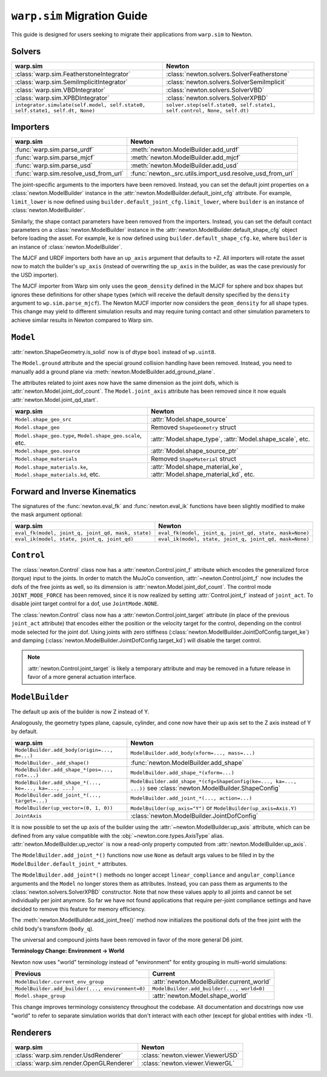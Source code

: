 ``warp.sim`` Migration Guide
============================

This guide is designed for users seeking to migrate their applications from ``warp.sim`` to Newton.


Solvers
-------

+------------------------------------------------------------------------------+-------------------------------------------------------------------------------------+
| **warp.sim**                                                                 | **Newton**                                                                          |
+------------------------------------------------------------------------------+-------------------------------------------------------------------------------------+
|:class:`warp.sim.FeatherstoneIntegrator`                                      |:class:`newton.solvers.SolverFeatherstone`                                           |
+------------------------------------------------------------------------------+-------------------------------------------------------------------------------------+
|:class:`warp.sim.SemiImplicitIntegrator`                                      |:class:`newton.solvers.SolverSemiImplicit`                                           |
+------------------------------------------------------------------------------+-------------------------------------------------------------------------------------+
|:class:`warp.sim.VBDIntegrator`                                               |:class:`newton.solvers.SolverVBD`                                                    |
+------------------------------------------------------------------------------+-------------------------------------------------------------------------------------+
|:class:`warp.sim.XPBDIntegrator`                                              |:class:`newton.solvers.SolverXPBD`                                                   |
+------------------------------------------------------------------------------+-------------------------------------------------------------------------------------+
| ``integrator.simulate(self.model, self.state0, self.state1, self.dt, None)`` | ``solver.step(self.state0, self.state1, self.control, None, self.dt)``              |
+------------------------------------------------------------------------------+-------------------------------------------------------------------------------------+

Importers
---------

+-----------------------------------------------+---------------------------------------------------------+
| **warp.sim**                                  | **Newton**                                              |
+-----------------------------------------------+---------------------------------------------------------+
|:func:`warp.sim.parse_urdf`                    |:meth:`newton.ModelBuilder.add_urdf`                     |
+-----------------------------------------------+---------------------------------------------------------+
|:func:`warp.sim.parse_mjcf`                    |:meth:`newton.ModelBuilder.add_mjcf`                     |
+-----------------------------------------------+---------------------------------------------------------+
|:func:`warp.sim.parse_usd`                     |:meth:`newton.ModelBuilder.add_usd`                      |
+-----------------------------------------------+---------------------------------------------------------+
|:func:`warp.sim.resolve_usd_from_url`          |:func:`newton._src.utils.import_usd.resolve_usd_from_url`|
+-----------------------------------------------+---------------------------------------------------------+

The joint-specific arguments to the importers have been removed.
Instead, you can set the default joint properties on a :class:`newton.ModelBuilder` instance in the :attr:`newton.ModelBuilder.default_joint_cfg` attribute.
For example, ``limit_lower`` is now defined using ``builder.default_joint_cfg.limit_lower``, where ``builder`` is an instance of :class:`newton.ModelBuilder`.

Similarly, the shape contact parameters have been removed from the importers.
Instead, you can set the default contact parameters on a :class:`newton.ModelBuilder` instance in the :attr:`newton.ModelBuilder.default_shape_cfg` object before loading the asset.
For example, ``ke`` is now defined using ``builder.default_shape_cfg.ke``, where ``builder`` is an instance of :class:`newton.ModelBuilder`.

The MJCF and URDF importers both have an ``up_axis`` argument that defaults to +Z.
All importers will rotate the asset now to match the builder's ``up_axis`` (instead of overwriting the ``up_axis`` in the builder, as was the case previously for the USD importer).

The MJCF importer from Warp sim only uses the ``geom_density`` defined in the MJCF for sphere and box shapes but ignores these definitions for other shape types (which will receive the default density specified by the ``density`` argument to ``wp.sim.parse_mjcf``). The Newton MJCF importer now considers the ``geom_density`` for all shape types. This change may yield to different simulation results and may require tuning contact and other simulation parameters to achieve similar results in Newton compared to Warp sim.


``Model``
---------

:attr:`newton.ShapeGeometry.is_solid` now is of dtype ``bool`` instead of ``wp.uint8``.

The ``Model.ground`` attribute and the special ground collision handling have been removed. Instead, you need to manually add a ground plane via :meth:`newton.ModelBuilder.add_ground_plane`.

The attributes related to joint axes now have the same dimension as the joint dofs, which is :attr:`newton.Model.joint_dof_count`.
The ``Model.joint_axis`` attribute has been removed since it now equals :attr:`newton.Model.joint_qd_start`.

+------------------------------------------------------------------+-----------------------------------------------------------------------------------------------------------------------+
| **warp.sim**                                                     | **Newton**                                                                                                            |
+------------------------------------------------------------------+-----------------------------------------------------------------------------------------------------------------------+
| ``Model.shape_geo_src``                                          | :attr:`Model.shape_source`                                                                                            |
+------------------------------------------------------------------+-----------------------------------------------------------------------------------------------------------------------+
| ``Model.shape_geo``                                              | Removed ``ShapeGeometry`` struct                                                                                      |
+------------------------------------------------------------------+-----------------------------------------------------------------------------------------------------------------------+
| ``Model.shape_geo.type``, ``Model.shape_geo.scale``, etc.        | :attr:`Model.shape_type`, :attr:`Model.shape_scale`, etc.                                                             |
+------------------------------------------------------------------+-----------------------------------------------------------------------------------------------------------------------+
| ``Model.shape_geo.source``                                       | :attr:`Model.shape_source_ptr`                                                                                        |
+------------------------------------------------------------------+-----------------------------------------------------------------------------------------------------------------------+
| ``Model.shape_materials``                                        | Removed ``ShapeMaterial`` struct                                                                                      |
+------------------------------------------------------------------+-----------------------------------------------------------------------------------------------------------------------+
| ``Model.shape_materials.ke``, ``Model.shape_materials.kd``, etc. | :attr:`Model.shape_material_ke`, :attr:`Model.shape_material_kd`, etc.                                                |
+------------------------------------------------------------------+-----------------------------------------------------------------------------------------------------------------------+

Forward and Inverse Kinematics
------------------------------

The signatures of the :func:`newton.eval_fk` and :func:`newton.eval_ik` functions have been slightly modified to make the mask argument optional:

+--------------------------------------------------------+------------------------------------------------------------------------+
| **warp.sim**                                           | **Newton**                                                             |
+--------------------------------------------------------+------------------------------------------------------------------------+
| ``eval_fk(model, joint_q, joint_qd, mask, state)``     | ``eval_fk(model, joint_q, joint_qd, state, mask=None)``                |
+--------------------------------------------------------+------------------------------------------------------------------------+
| ``eval_ik(model, state, joint_q, joint_qd)``           | ``eval_ik(model, state, joint_q, joint_qd, mask=None)``                |
+--------------------------------------------------------+------------------------------------------------------------------------+

``Control``
-----------

The :class:`newton.Control` class now has a :attr:`newton.Control.joint_f` attribute which encodes the generalized force (torque) input to the joints.
In order to match the MuJoCo convention, :attr:`~newton.Control.joint_f` now includes the dofs of the free joints as well, so its dimension is :attr:`newton.Model.joint_dof_count`.
The control mode ``JOINT_MODE_FORCE`` has been removed, since it is now realized by setting :attr:`Control.joint_f` instead of ``joint_act``.
To disable joint target control for a dof, use ``JointMode.NONE``.

The :class:`newton.Control` class now has a :attr:`newton.Control.joint_target` attribute (in place of the previous ``joint_act`` attribute) that encodes either the position or the velocity target for the control,
depending on the control mode selected for the joint dof.
Using joints with zero stiffness (:class:`newton.ModelBuilder.JointDofConfig.target_ke`) and damping (:class:`newton.ModelBuilder.JointDofConfig.target_kd`) will disable the target control.

.. note::

    :attr:`newton.Control.joint_target` is likely a temporary attribute and may be removed in a future release in favor of a more general actuation interface.


``ModelBuilder``
----------------

The default up axis of the builder is now Z instead of Y.

Analogously, the geometry types plane, capsule, cylinder, and cone now have their up axis set to the Z axis instead of Y by default.

+--------------------------------------------------------+------------------------------------------------------------------------+
| **warp.sim**                                           | **Newton**                                                             |
+--------------------------------------------------------+------------------------------------------------------------------------+
| ``ModelBuilder.add_body(origin=..., m=...)``           | ``ModelBuilder.add_body(xform=..., mass=...)``                         |
+--------------------------------------------------------+------------------------------------------------------------------------+
| ``ModelBuilder._add_shape()``                          | :func:`newton.ModelBuilder.add_shape`                                  |
+--------------------------------------------------------+------------------------------------------------------------------------+
| ``ModelBuilder.add_shape_*(pos=..., rot=...)``         | ``ModelBuilder.add_shape_*(xform=...)``                                |
+--------------------------------------------------------+------------------------------------------------------------------------+
| ``ModelBuilder.add_shape_*(..., ke=..., ka=..., ...)`` | ``ModelBuilder.add_shape_*(cfg=ShapeConfig(ke=..., ka=..., ...))``     |
|                                                        | see :class:`newton.ModelBuilder.ShapeConfig`                           |
+--------------------------------------------------------+------------------------------------------------------------------------+
| ``ModelBuilder.add_joint_*(..., target=...)``          | ``ModelBuilder.add_joint_*(..., action=...)``                          |
+--------------------------------------------------------+------------------------------------------------------------------------+
| ``ModelBuilder(up_vector=(0, 1, 0))``                  | ``ModelBuilder(up_axis="Y")`` or ``ModelBuilder(up_axis=Axis.Y)``      |
+--------------------------------------------------------+------------------------------------------------------------------------+
| ``JointAxis``                                          | :class:`newton.ModelBuilder.JointDofConfig`                            |
+--------------------------------------------------------+------------------------------------------------------------------------+

It is now possible to set the up axis of the builder using the :attr:`~newton.ModelBuilder.up_axis` attribute,
which can be defined from any value compatible with the :obj:`~newton.core.types.AxisType` alias.
:attr:`newton.ModelBuilder.up_vector` is now a read-only property computed from :attr:`newton.ModelBuilder.up_axis`.

The ``ModelBuilder.add_joint_*()`` functions now use ``None`` as default args values to be filled in by the ``ModelBuilder.default_joint_*`` attributes.

The ``ModelBuilder.add_joint*()`` methods no longer accept ``linear_compliance`` and ``angular_compliance`` arguments
and the ``Model`` no longer stores them as attributes.
Instead, you can pass them as arguments to the :class:`newton.solvers.SolverXPBD` constructor. Note that now these values
apply to all joints and cannot be set individually per joint anymore. So far we have not found applications that require
per-joint compliance settings and have decided to remove this feature for memory efficiency.

The :meth:`newton.ModelBuilder.add_joint_free()` method now initializes the positional dofs of the free joint with the child body's transform (``body_q``).

The universal and compound joints have been removed in favor of the more general D6 joint.

**Terminology Change: Environment → World**

Newton now uses "world" terminology instead of "environment" for entity grouping in multi-world simulations:

+--------------------------------------------------------+------------------------------------------------------------------------+
| **Previous**                                           | **Current**                                                            |
+--------------------------------------------------------+------------------------------------------------------------------------+
| ``ModelBuilder.current_env_group``                     | :attr:`newton.ModelBuilder.current_world`                              |
+--------------------------------------------------------+------------------------------------------------------------------------+
| ``ModelBuilder.add_builder(..., environment=0)``       | ``ModelBuilder.add_builder(..., world=0)``                             |
+--------------------------------------------------------+------------------------------------------------------------------------+
| ``Model.shape_group``                                  | :attr:`newton.Model.shape_world`                                       |
+--------------------------------------------------------+------------------------------------------------------------------------+

This change improves terminology consistency throughout the codebase. All documentation and docstrings now use "world" to refer to separate simulation worlds that don't interact with each other (except for global entities with index -1).


Renderers
---------

+-----------------------------------------------+----------------------------------------------+
| **warp.sim**                                  | **Newton**                                   |
+-----------------------------------------------+----------------------------------------------+
|:class:`warp.sim.render.UsdRenderer`           |:class:`newton.viewer.ViewerUSD`              |
+-----------------------------------------------+----------------------------------------------+
|:class:`warp.sim.render.OpenGLRenderer`        |:class:`newton.viewer.ViewerGL`               |
+-----------------------------------------------+----------------------------------------------+

